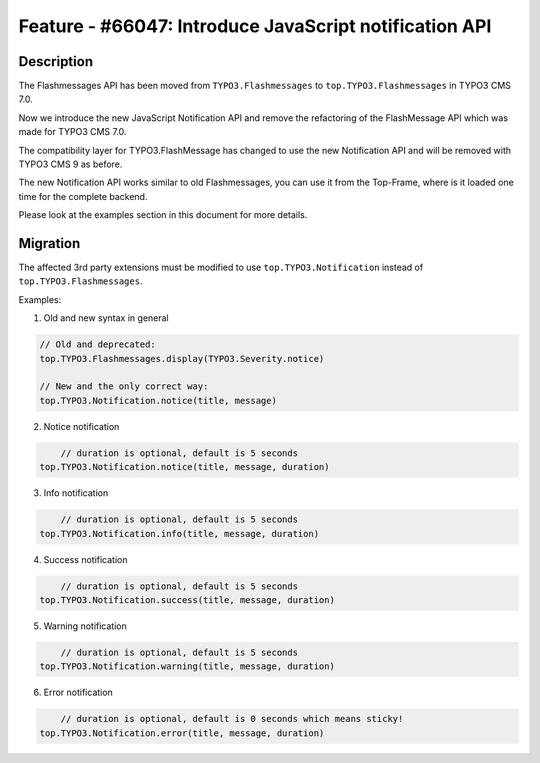 =======================================================
Feature - #66047: Introduce JavaScript notification API
=======================================================

Description
===========

The Flashmessages API has been moved from ``TYPO3.Flashmessages`` to ``top.TYPO3.Flashmessages`` in TYPO3 CMS 7.0.

Now we introduce the new JavaScript Notification API and remove the refactoring of the FlashMessage API which was made for TYPO3 CMS 7.0.

The compatibility layer for TYPO3.FlashMessage has changed to use the new Notification API and will be removed with TYPO3 CMS 9 as before.

The new Notification API works similar to old Flashmessages, you can use it from the Top-Frame, where is it loaded one time for the complete backend.

Please look at the examples section in this document for more details.


Migration
=========

The affected 3rd party extensions must be modified to use ``top.TYPO3.Notification`` instead of ``top.TYPO3.Flashmessages``.

Examples:

1) Old and new syntax in general

.. code-block:: javascript

    // Old and deprecated:
    top.TYPO3.Flashmessages.display(TYPO3.Severity.notice)

    // New and the only correct way:
    top.TYPO3.Notification.notice(title, message)


2) Notice notification

.. code-block:: javascript

	// duration is optional, default is 5 seconds
    top.TYPO3.Notification.notice(title, message, duration)


3) Info notification

.. code-block:: javascript

	// duration is optional, default is 5 seconds
    top.TYPO3.Notification.info(title, message, duration)


4) Success notification

.. code-block:: javascript

	// duration is optional, default is 5 seconds
    top.TYPO3.Notification.success(title, message, duration)


5) Warning notification

.. code-block:: javascript

	// duration is optional, default is 5 seconds
    top.TYPO3.Notification.warning(title, message, duration)


6) Error notification

.. code-block:: javascript

	// duration is optional, default is 0 seconds which means sticky!
    top.TYPO3.Notification.error(title, message, duration)
